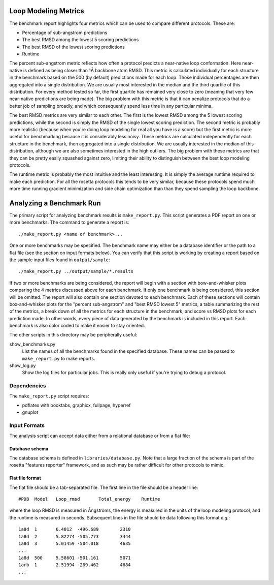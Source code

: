 Loop Modeling Metrics
=====================
The benchmark report highlights four metrics which can be used to compare 
different protocols.  These are:

- Percentage of sub-angstrom predictions
- The best RMSD among the lowest 5 scoring predictions
- The best RMSD of the lowest scoring predictions
- Runtime

The percent sub-angstrom metric reflects how often a protocol predicts a 
near-native loop conformation.  Here near-native is defined as being closer 
than 1Å backbone atom RMSD.  This metric is calculated individually for each 
structure in the benchmark based on the 500 (by default) predictions made for 
each loop.  Those individual percentages are then aggregated into a single 
distribution.  We are usually most interested in the median and the third 
quartile of this distribution.  For every method tested so far, the first 
quartile has remained very close to zero (meaning that very few near-native 
predictions are being made).  The big problem with this metric is that it can 
penalize protocols that do a better job of sampling broadly, and which 
consequently spend less time in any particular minima.

The best RMSD metrics are very similar to each other.  The first is the lowest 
RMSD among the 5 lowest scoring predictions, while the second is simply the 
RMSD of the single lowest scoring prediction.  The second metric is probably 
more realistic (because when you're doing loop modeling for real all you have 
is a score) but the first metric is more useful for benchmarking because it is 
considerably less noisy.  These metrics are calculated independently for each 
structure in the benchmark, then aggregated into a single distribution.  We are 
usually interested in the median of this distribution, although we are also 
sometimes interested in the high outliers.  The big problem with these metrics 
are that they can be pretty easily squashed against zero, limiting their 
ability to distinguish between the best loop modeling protocols.

The runtime metric is probably the most intuitive and the least interesting.  
It is simply the average runtime required to make each prediction.  For all the 
rosetta protocols this tends to be very similar, because these protocols spend 
much more time running gradient minimization and side chain optimization than 
than they spend sampling the loop backbone.

Analyzing a Benchmark Run
=========================
The primary script for analyzing benchmark results is ``make_report.py``.  This 
script generates a PDF report on one or more benchmarks.  The command to 
generate a report is::

    ./make_report.py <name of benchmark>...


One or more benchmarks may be specified.  The benchmark name may either be a 
database identifier or the path to a flat file (see the section on input 
formats below).  You can verify that this script is working by creating a 
report based on the sample input files found in ``output/sample``::

    ./make_report.py ../output/sample/*.results

If two or more benchmarks are being considered, the report will begin with a 
section with bow-and-whisker plots comparing the 4 metrics discussed above for 
each benchmark.  If only one benchmark is being considered, this section will 
be omitted.  The report will also contain one section devoted to each 
benchmark.  Each of these sections will contain box-and-whisker plots for the 
"percent sub-angstrom" and "best RMSD lowest 5" metrics, a table summarizing 
the rest of the metrics, a break down of all the metrics for each structure in 
the benchmark, and score vs RMSD plots for each prediction made.  In other 
words, every piece of data generated by the benchmark is included in this 
report.  Each benchmark is also color coded to make it easier to stay oriented.

The other scripts in this directory may be peripherally useful:

show_benchmarks.py
  List the names of all the benchmarks found in the specified database.  These 
  names can be passed to ``make_report.py`` to make reports.

show_log.py
  Show the log files for particular jobs.  This is really only useful if you're 
  trying to debug a protocol.

Dependencies
-------------
The ``make_report.py`` script requires:

- pdflatex with booktabs, graphicx, fullpage, hyperref
- gnuplot

Input Formats
-------------
The analysis script can accept data either from a relational database or from a 
flat file:

Database schema
...............
The database schema is defined in ``libraries/database.py``.  Note that a large 
fraction of the schema is part of the rosetta "features reporter" framework, 
and as such may be rather difficult for other protocols to mimic.

Flat file format
................
The flat file should be a tab-separated file. The first line in the file should 
be a header line::

  #PDB	Model	Loop_rmsd	Total_energy	Runtime

where the loop RMSD is measured in Ångströms, the energy is measured in the 
units of the loop modeling protocol, and the runtime is measured in seconds.  
Subsequent lines in the file should be data following this format *e.g.*::

  1a8d	1	6.4012	-496.689	2310
  1a8d	2	5.82274	-505.773	3444
  1a8d	3	5.01459	-504.018	4635
  ...
  1a8d	500	5.58601	-501.161	5071
  1arb	1	2.51994	-289.462	4684
  ...


